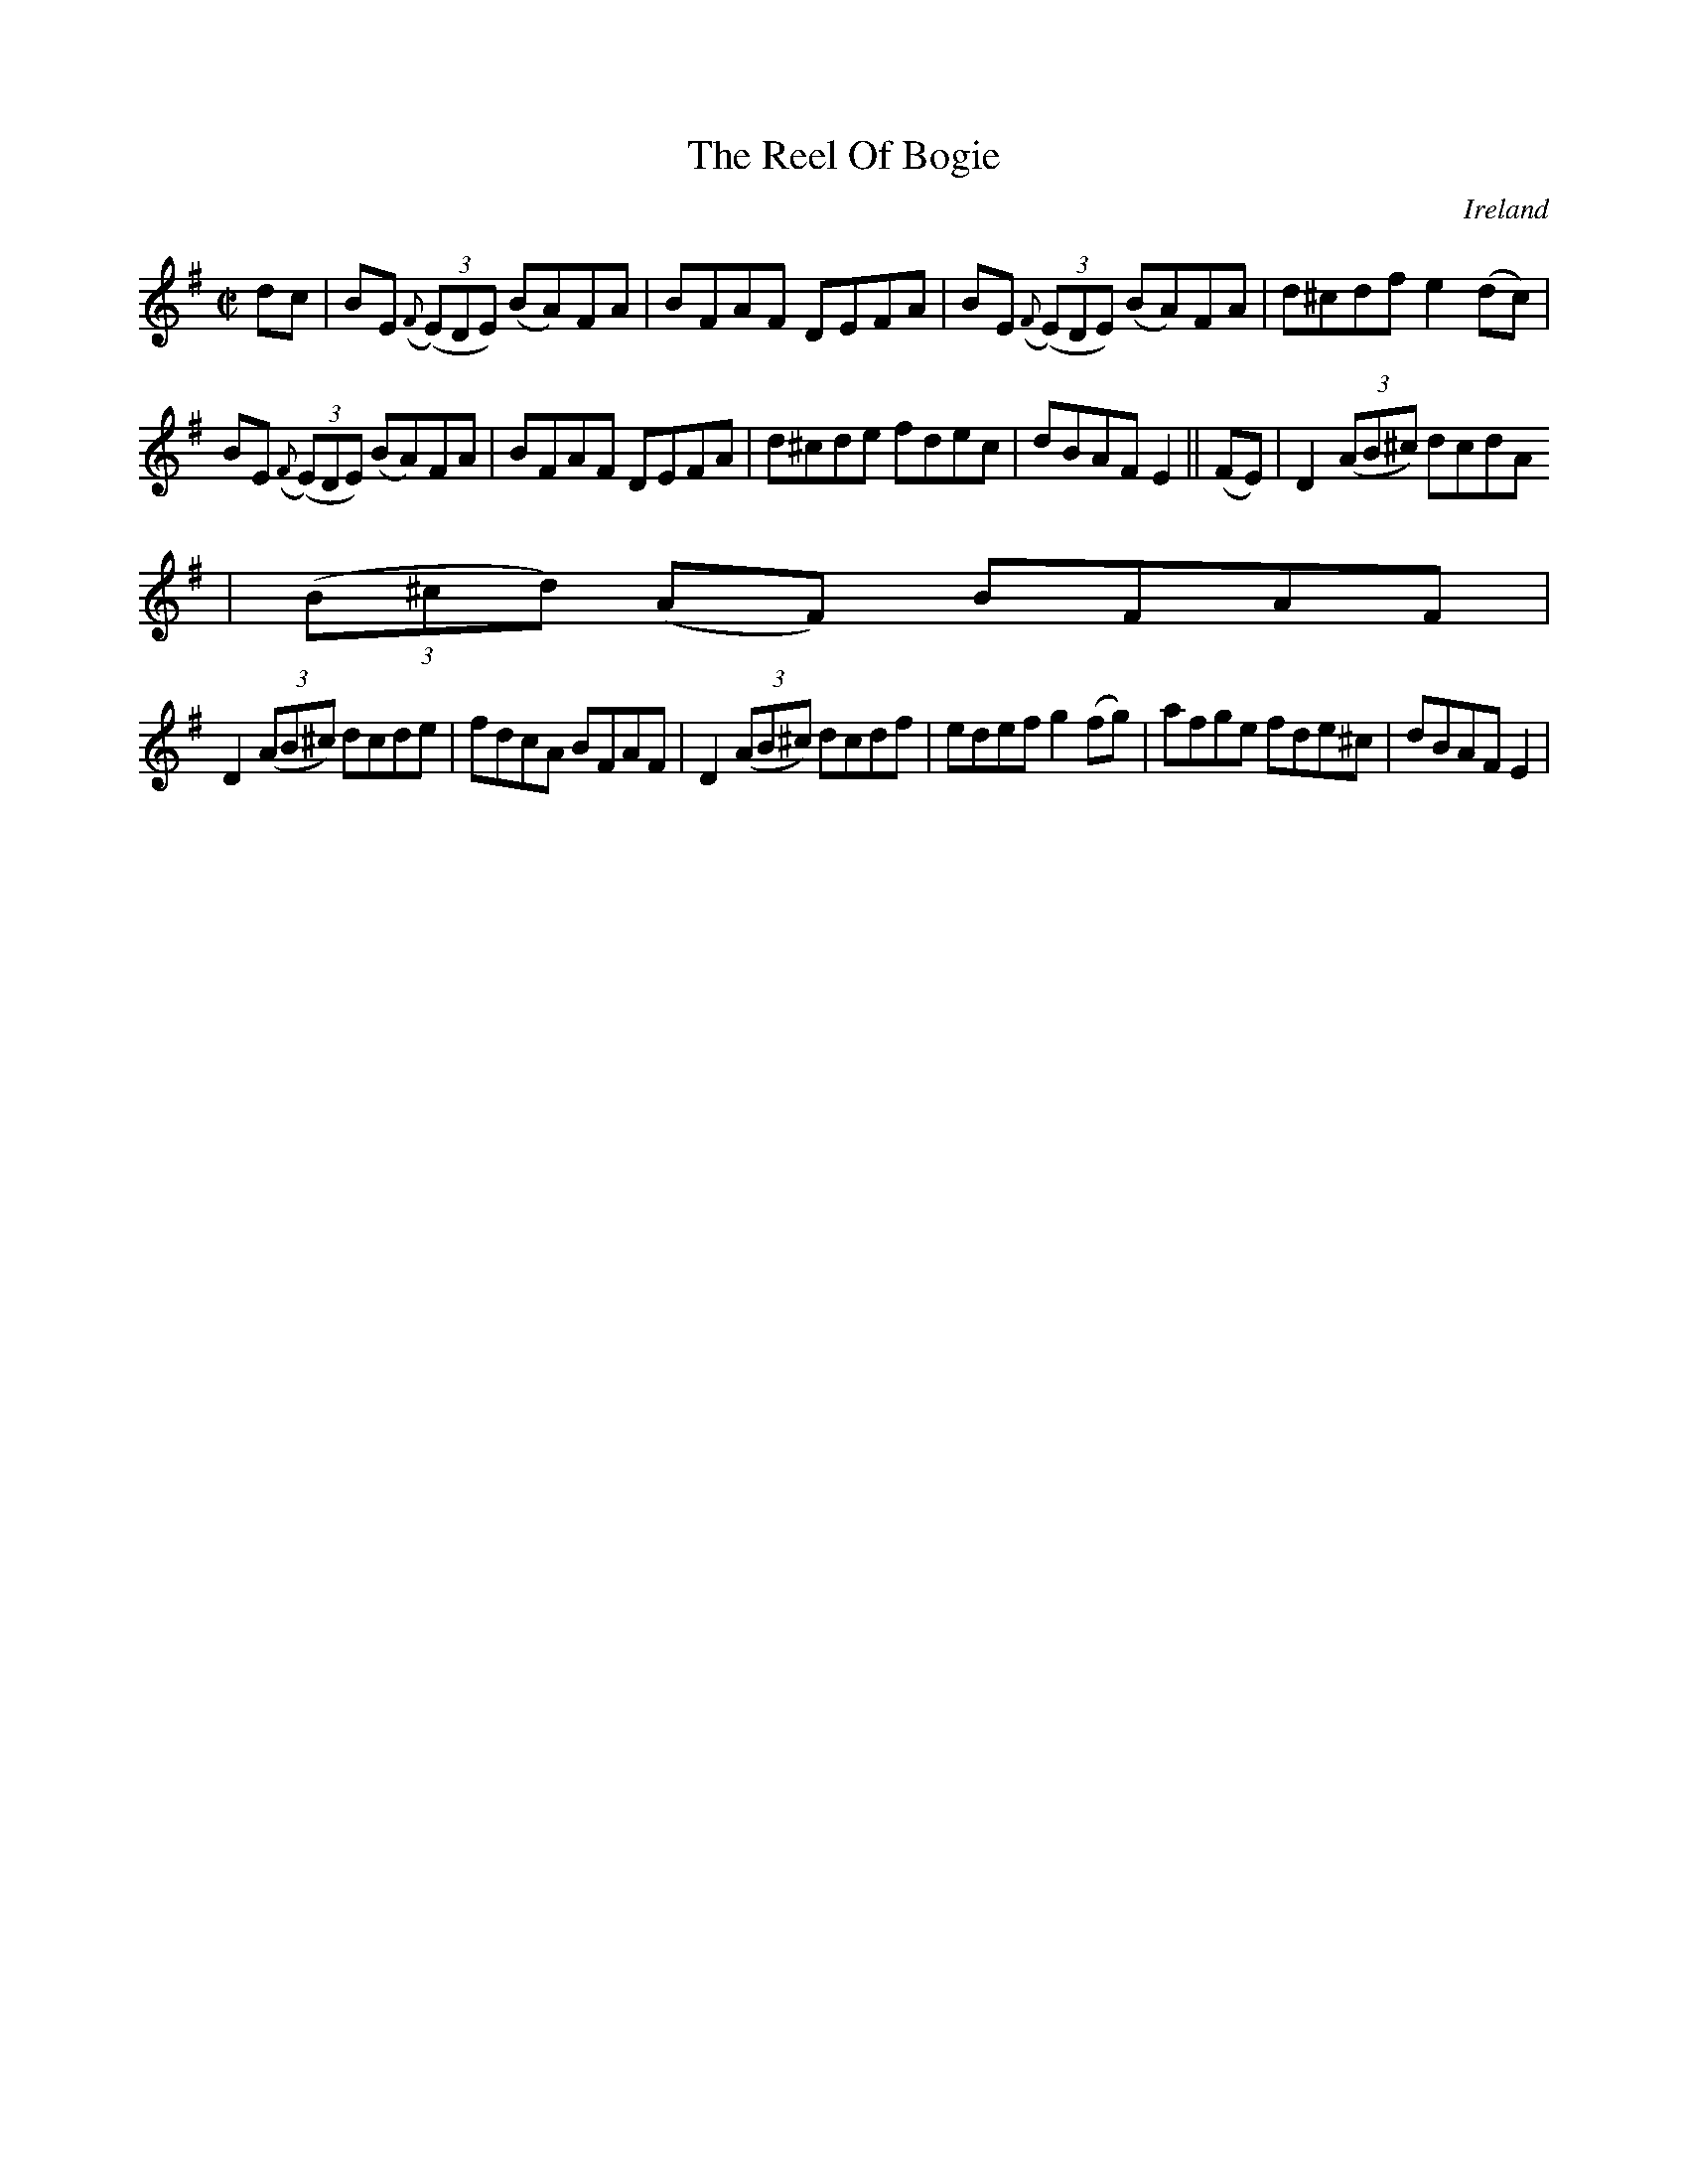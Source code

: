 X:683
T:The Reel Of Bogie
N:anon.
O:Ireland
B:Francis O'Neill: "The Dance Music of Ireland" (1907) no. 683
R:Reel
Z:Transcribed by Frank Nordberg - http://www.musicaviva.com
N:Music Aviva - The Internet center for free sheet music downloads
M:C|
L:1/8
K:Em
dc|BE ({F}(3(E)DE) (BA)FA|BFAF DEFA|BE ({F}(3(E)DE) (BA)FA|d^cdf e2(dc)|
BE ({F}(3(E)DE) (BA)FA|BFAF DEFA|d^cde fdec|dBAF E2||(FE)|D2(3(AB^c) dcdA
|(3(B^cd) (AF) BFAF|
D2(3(AB^c) dcde|fdcA BFAF|D2(3(AB^c) dcdf|edef g2(fg)|afge fde^c|dBAF E2|
]
